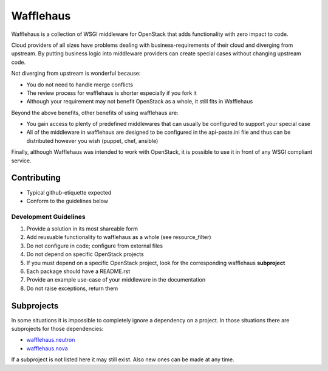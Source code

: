 ==========
Wafflehaus
==========

Wafflehaus is a collection of WSGI middleware for OpenStack that adds
functionality with zero impact to code. 

Cloud providers of all sizes have problems dealing with business-requirements
of their cloud and diverging from upstream. By putting business logic into
middleware providers can create special cases without changing upstream code.

Not diverging from upstream is wonderful because:

* You do not need to handle merge conflicts
* The review process for wafflehaus is shorter especially if you fork it
* Although your requirement may not benefit OpenStack as a whole, it still fits
  in Wafflehaus

Beyond the above benefits, other benefits of using wafflehaus are:

* You gain access to plenty of predefined middlewares that can usually be
  configured to support your special case
* All of the middleware in wafflehaus are designed to be configured in the
  api-paste.ini file and thus can be distributed however you wish (puppet,
  chef, ansible)

Finally, although Wafflehaus was intended to work with OpenStack, it is
possible to use it in front of any WSGI compliant service.

Contributing
------------

* Typical github-etiquette expected
* Conform to the guidelines below

Development Guidelines
~~~~~~~~~~~~~~~~~~~~~~

1. Provide a solution in its most shareable form
2. Add reusuable functionality to wafflehaus as a whole (see resource_filter)
3. Do not configure in code; configure from external files
4. Do not depend on specific OpenStack projects
5. If you must depend on a specific OpenStack project, look for the
   corresponding wafflehaus **subproject**
6. Each package should have a README.rst
7. Provide an example use-case of your middleware in the documentation
8. Do not raise exceptions, return them

Subprojects
-----------

In some situations it is impossible to completely ignore a dependency on a 
project. In those situations there are subprojects for those dependencies:

* `wafflehaus.neutron <http://github.com/roaet/wafflehaus.neutron>`_
* `wafflehaus.nova <http://github.com/roaet/wafflehaus.nova>`_

If a subproject is not listed here it may still exist. Also new ones can be
made at any time.
